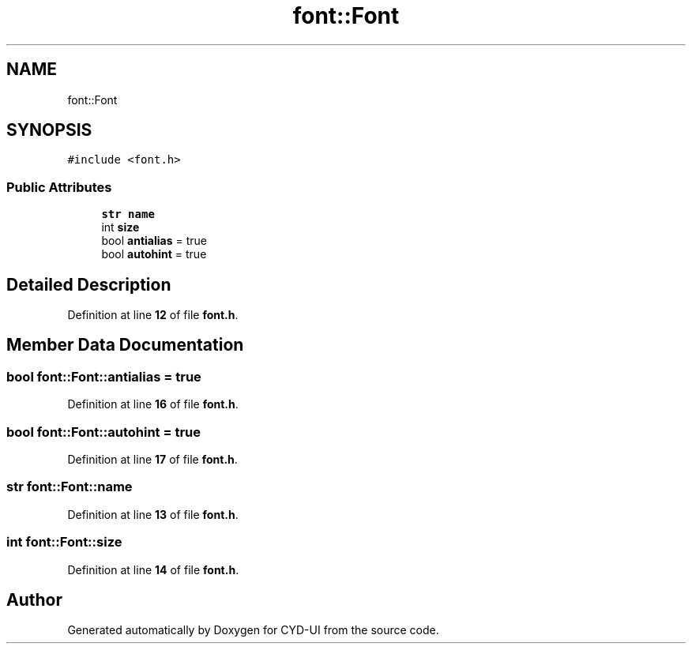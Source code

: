 .TH "font::Font" 3 "CYD-UI" \" -*- nroff -*-
.ad l
.nh
.SH NAME
font::Font
.SH SYNOPSIS
.br
.PP
.PP
\fC#include <font\&.h>\fP
.SS "Public Attributes"

.in +1c
.ti -1c
.RI "\fBstr\fP \fBname\fP"
.br
.ti -1c
.RI "int \fBsize\fP"
.br
.ti -1c
.RI "bool \fBantialias\fP = true"
.br
.ti -1c
.RI "bool \fBautohint\fP = true"
.br
.in -1c
.SH "Detailed Description"
.PP 
Definition at line \fB12\fP of file \fBfont\&.h\fP\&.
.SH "Member Data Documentation"
.PP 
.SS "bool font::Font::antialias = true"

.PP
Definition at line \fB16\fP of file \fBfont\&.h\fP\&.
.SS "bool font::Font::autohint = true"

.PP
Definition at line \fB17\fP of file \fBfont\&.h\fP\&.
.SS "\fBstr\fP font::Font::name"

.PP
Definition at line \fB13\fP of file \fBfont\&.h\fP\&.
.SS "int font::Font::size"

.PP
Definition at line \fB14\fP of file \fBfont\&.h\fP\&.

.SH "Author"
.PP 
Generated automatically by Doxygen for CYD-UI from the source code\&.
